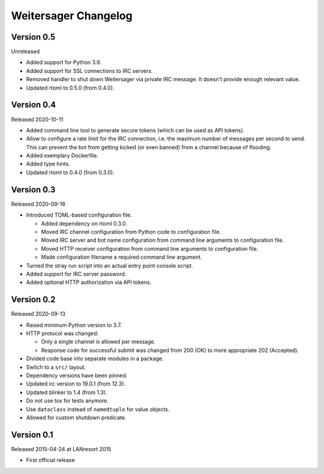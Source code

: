 Weitersager Changelog
=====================


Version 0.5
-----------

Unreleased

- Added support for Python 3.9.

- Added support for SSL connections to IRC servers.

- Removed handler to shut down Weitersager via private IRC message. It
  doesn't provide enough relevant value.

- Updated rtoml to 0.5.0 (from 0.4.0).


Version 0.4
-----------

Released 2020-10-11

- Added command line tool to generate secure tokens (which can be used as
  API tokens).

- Allow to configure a rate limit for the IRC connection, i.e. the maximum
  number of messages per second to send. This can prevent the bot from
  getting kicked (or even banned) from a channel because of flooding.

- Added exemplary Dockerfile.

- Added type hints.

- Updated rtoml to 0.4.0 (from 0.3.0).


Version 0.3
-----------

Released 2020-09-16

- Introduced TOML-based configuration file.

  - Added dependency on rtoml 0.3.0.

  - Moved IRC channel configuration from Python code to configuration
    file.

  - Moved IRC server and bot name configuration from command line
    arguments to configuration file.

  - Moved HTTP receiver configuration from command line arguments to
    configuration file.

  - Made configuration filename a required command line argument.

- Turned the stray run script into an actual entry point console script.

- Added support for IRC server password.

- Added optional HTTP authorization via API tokens.


Version 0.2
-----------

Released 2020-09-13

- Raised minimum Python version to 3.7.

- HTTP protocol was changed:

  - Only a single channel is allowed per message.

  - Response code for successful submit was changed from 200 (OK) to
    more appropriate 202 (Accepted).

- Divided code base into separate modules in a package.

- Switch to a ``src/`` layout.

- Dependency versions have been pinned.

- Updated irc version to 19.0.1 (from 12.3).

- Updated blinker to 1.4 (from 1.3).

- Do not use tox for tests anymore.

- Use ``dataclass`` instead of ``namedtuple`` for value objects.

- Allowed for custom shutdown predicate.


Version 0.1
-----------

Released 2015-04-24 at LANresort 2015

- First official release
